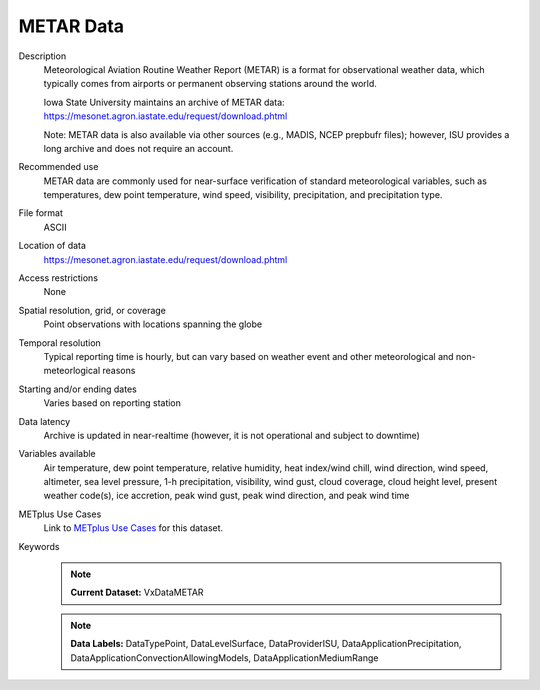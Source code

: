 .. _vx-data-metar-isu:

METAR Data
----------

Description
  Meteorological Aviation Routine Weather Report (METAR) is a format for observational weather data, which typically comes from airports or permanent observing stations around the world.

  Iowa State University maintains an archive of METAR data:
  https://mesonet.agron.iastate.edu/request/download.phtml

  Note: METAR data is also available via other sources (e.g., MADIS, NCEP prepbufr files); however, ISU provides a long archive and does not require an account.

Recommended use
  METAR data are commonly used for near-surface verification of standard meteorological variables, such as temperatures, dew point temperature, wind speed, visibility, precipitation, and precipitation type.

File format
  ASCII

Location of data
  https://mesonet.agron.iastate.edu/request/download.phtml

Access restrictions
  None

Spatial resolution, grid, or coverage
  Point observations with locations spanning the globe

Temporal resolution
  Typical reporting time is hourly, but can vary based on weather event and other meteorological and non-meteorlogical reasons

Starting and/or ending dates
  Varies based on reporting station

Data latency
  Archive is updated in near-realtime (however, it is not operational and subject to downtime)

Variables available
  Air temperature, dew point temperature, relative humidity, heat index/wind chill, wind direction, wind speed, altimeter, sea level pressure, 1-h precipitation, visibility, wind gust, cloud coverage, cloud height level, present weather code(s), ice accretion, peak wind gust, peak wind direction, and peak wind time

METplus Use Cases
  Link to
  `METplus Use Cases <https://metplus.readthedocs.io/en/develop/search.html?q=VxData%26%26UseCase&check_keywords=yes&area=default>`_
  for this dataset.

Keywords
  .. note:: **Current Dataset:** VxDataMETAR

  .. note:: **Data Labels:** DataTypePoint, DataLevelSurface, DataProviderISU, DataApplicationPrecipitation, DataApplicationConvectionAllowingModels, DataApplicationMediumRange
